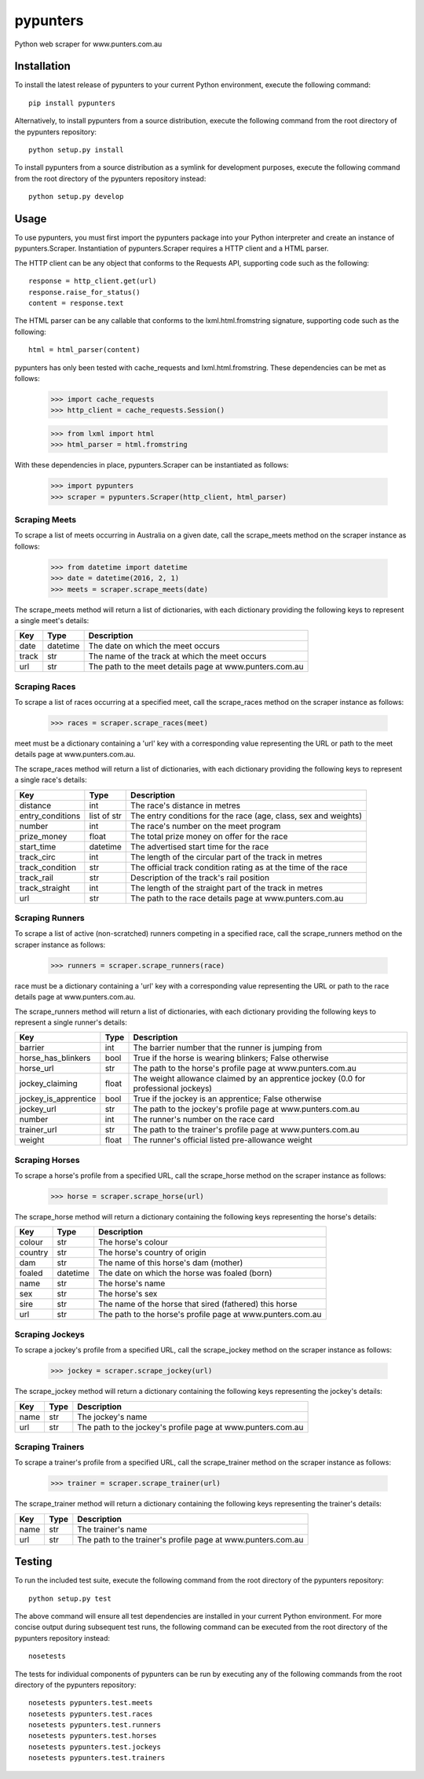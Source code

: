 pypunters
=========

Python web scraper for www.punters.com.au


Installation
------------

To install the latest release of pypunters to your current Python environment, execute the following command::

	pip install pypunters

Alternatively, to install pypunters from a source distribution, execute the following command from the root directory of the pypunters repository::

	python setup.py install

To install pypunters from a source distribution as a symlink for development purposes, execute the following command from the root directory of the pypunters repository instead::

	python setup.py develop


Usage
-----

To use pypunters, you must first import the pypunters package into your Python interpreter and create an instance of pypunters.Scraper. Instantiation of pypunters.Scraper requires a HTTP client and a HTML parser.

The HTTP client can be any object that conforms to the Requests API, supporting code such as the following::

	response = http_client.get(url)
	response.raise_for_status()
	content = response.text

The HTML parser can be any callable that conforms to the lxml.html.fromstring signature, supporting code such as the following::

	html = html_parser(content)

pypunters has only been tested with cache_requests and lxml.html.fromstring. These dependencies can be met as follows:

	>>> import cache_requests
	>>> http_client = cache_requests.Session()

	>>> from lxml import html
	>>> html_parser = html.fromstring

With these dependencies in place, pypunters.Scraper can be instantiated as follows:

	>>> import pypunters
	>>> scraper = pypunters.Scraper(http_client, html_parser)


Scraping Meets
~~~~~~~~~~~~~~

To scrape a list of meets occurring in Australia on a given date, call the scrape_meets method on the scraper instance as follows:

	>>> from datetime import datetime
	>>> date = datetime(2016, 2, 1)
	>>> meets = scraper.scrape_meets(date)

The scrape_meets method will return a list of dictionaries, with each dictionary providing the following keys to represent a single meet's details:

+-------+----------+---------------------------------------------------------+
| Key   | Type     | Description                                             |
+=======+==========+=========================================================+
| date  | datetime | The date on which the meet occurs                       |
+-------+----------+---------------------------------------------------------+
| track | str      | The name of the track at which the meet occurs          |
+-------+----------+---------------------------------------------------------+
| url   | str      | The path to the meet details page at www.punters.com.au |
+-------+----------+---------------------------------------------------------+


Scraping Races
~~~~~~~~~~~~~~

To scrape a list of races occurring at a specified meet, call the scrape_races method on the scraper instance as follows:

	>>> races = scraper.scrape_races(meet)

meet must be a dictionary containing a 'url' key with a corresponding value representing the URL or path to the meet details page at www.punters.com.au.

The scrape_races method will return a list of dictionaries, with each dictionary providing the following keys to represent a single race's details:

+------------------+-------------+-----------------------------------------------------------------+
| Key              | Type        | Description                                                     |
+==================+=============+=================================================================+
| distance         | int         | The race's distance in metres                                   |
+------------------+-------------+-----------------------------------------------------------------+
| entry_conditions | list of str | The entry conditions for the race (age, class, sex and weights) |
+------------------+-------------+-----------------------------------------------------------------+
| number           | int         | The race's number on the meet program                           |
+------------------+-------------+-----------------------------------------------------------------+
| prize_money      | float       | The total prize money on offer for the race                     |
+------------------+-------------+-----------------------------------------------------------------+
| start_time       | datetime    | The advertised start time for the race                          |
+------------------+-------------+-----------------------------------------------------------------+
| track_circ       | int         | The length of the circular part of the track in metres          |
+------------------+-------------+-----------------------------------------------------------------+
| track_condition  | str         | The official track condition rating as at the time of the race  |
+------------------+-------------+-----------------------------------------------------------------+
| track_rail       | str         | Description of the track's rail position                        |
+------------------+-------------+-----------------------------------------------------------------+
| track_straight   | int         | The length of the straight part of the track in metres          |
+------------------+-------------+-----------------------------------------------------------------+
| url              | str         | The path to the race details page at www.punters.com.au         |
+------------------+-------------+-----------------------------------------------------------------+


Scraping Runners
~~~~~~~~~~~~~~~~

To scrape a list of active (non-scratched) runners competing in a specified race, call the scrape_runners method on the scraper instance as follows:

	>>> runners = scraper.scrape_runners(race)

race must be a dictionary containing a 'url' key with a corresponding value representing the URL or path to the race details page at www.punters.com.au.

The scrape_runners method will return a list of dictionaries, with each dictionary providing the following keys to represent a single runner's details:

+----------------------+-------------+-------------------------------------------------------------------------------------+
| Key                  | Type        | Description                                                                         |
+======================+=============+=====================================================================================+
| barrier              | int         | The barrier number that the runner is jumping from                                  |
+----------------------+-------------+-------------------------------------------------------------------------------------+
| horse_has_blinkers   | bool        | True if the horse is wearing blinkers; False otherwise                              |
+----------------------+-------------+-------------------------------------------------------------------------------------+
| horse_url            | str         | The path to the horse's profile page at www.punters.com.au                          |
+----------------------+-------------+-------------------------------------------------------------------------------------+
| jockey_claiming      | float       | The weight allowance claimed by an apprentice jockey (0.0 for professional jockeys) |
+----------------------+-------------+-------------------------------------------------------------------------------------+
| jockey_is_apprentice | bool        | True if the jockey is an apprentice; False otherwise                                |
+----------------------+-------------+-------------------------------------------------------------------------------------+
| jockey_url           | str         | The path to the jockey's profile page at www.punters.com.au                         |
+----------------------+-------------+-------------------------------------------------------------------------------------+
| number               | int         | The runner's number on the race card                                                |
+----------------------+-------------+-------------------------------------------------------------------------------------+
| trainer_url          | str         | The path to the trainer's profile page at www.punters.com.au                        |
+----------------------+-------------+-------------------------------------------------------------------------------------+
| weight               | float       | The runner's official listed pre-allowance weight                                   |
+----------------------+-------------+-------------------------------------------------------------------------------------+


Scraping Horses
~~~~~~~~~~~~~~~

To scrape a horse's profile from a specified URL, call the scrape_horse method on the scraper instance as follows:

	>>> horse = scraper.scrape_horse(url)

The scrape_horse method will return a dictionary containing the following keys representing the horse's details:

+----------------------+-------------+-------------------------------------------------------------------------------------+
| Key                  | Type        | Description                                                                         |
+======================+=============+=====================================================================================+
| colour               | str         | The horse's colour                                                                  |
+----------------------+-------------+-------------------------------------------------------------------------------------+
| country              | str         | The horse's country of origin                                                       |
+----------------------+-------------+-------------------------------------------------------------------------------------+
| dam                  | str         | The name of this horse's dam (mother)                                               |
+----------------------+-------------+-------------------------------------------------------------------------------------+
| foaled               | datetime    | The date on which the horse was foaled (born)                                       |
+----------------------+-------------+-------------------------------------------------------------------------------------+
| name                 | str         | The horse's name                                                                    |
+----------------------+-------------+-------------------------------------------------------------------------------------+
| sex                  | str         | The horse's sex                                                                     |
+----------------------+-------------+-------------------------------------------------------------------------------------+
| sire                 | str         | The name of the horse that sired (fathered) this horse                              |
+----------------------+-------------+-------------------------------------------------------------------------------------+
| url                  | str         | The path to the horse's profile page at www.punters.com.au                          |
+----------------------+-------------+-------------------------------------------------------------------------------------+


Scraping Jockeys
~~~~~~~~~~~~~~~~

To scrape a jockey's profile from a specified URL, call the scrape_jockey method on the scraper instance as follows:

	>>> jockey = scraper.scrape_jockey(url)

The scrape_jockey method will return a dictionary containing the following keys representing the jockey's details:

+----------------------+-------------+-------------------------------------------------------------------------------------+
| Key                  | Type        | Description                                                                         |
+======================+=============+=====================================================================================+
| name                 | str         | The jockey's name                                                                   |
+----------------------+-------------+-------------------------------------------------------------------------------------+
| url                  | str         | The path to the jockey's profile page at www.punters.com.au                         |
+----------------------+-------------+-------------------------------------------------------------------------------------+


Scraping Trainers
~~~~~~~~~~~~~~~~~

To scrape a trainer's profile from a specified URL, call the scrape_trainer method on the scraper instance as follows:

	>>> trainer = scraper.scrape_trainer(url)

The scrape_trainer method will return a dictionary containing the following keys representing the trainer's details:

+----------------------+-------------+-------------------------------------------------------------------------------------+
| Key                  | Type        | Description                                                                         |
+======================+=============+=====================================================================================+
| name                 | str         | The trainer's name                                                                  |
+----------------------+-------------+-------------------------------------------------------------------------------------+
| url                  | str         | The path to the trainer's profile page at www.punters.com.au                        |
+----------------------+-------------+-------------------------------------------------------------------------------------+


Testing
-------

To run the included test suite, execute the following command from the root directory of the pypunters repository::

	python setup.py test

The above command will ensure all test dependencies are installed in your current Python environment. For more concise output during subsequent test runs, the following command can be executed from the root directory of the pypunters repository instead::

	nosetests

The tests for individual components of pypunters can be run by executing any of the following commands from the root directory of the pypunters repository::

	nosetests pypunters.test.meets
	nosetests pypunters.test.races
	nosetests pypunters.test.runners
	nosetests pypunters.test.horses
	nosetests pypunters.test.jockeys
	nosetests pypunters.test.trainers
